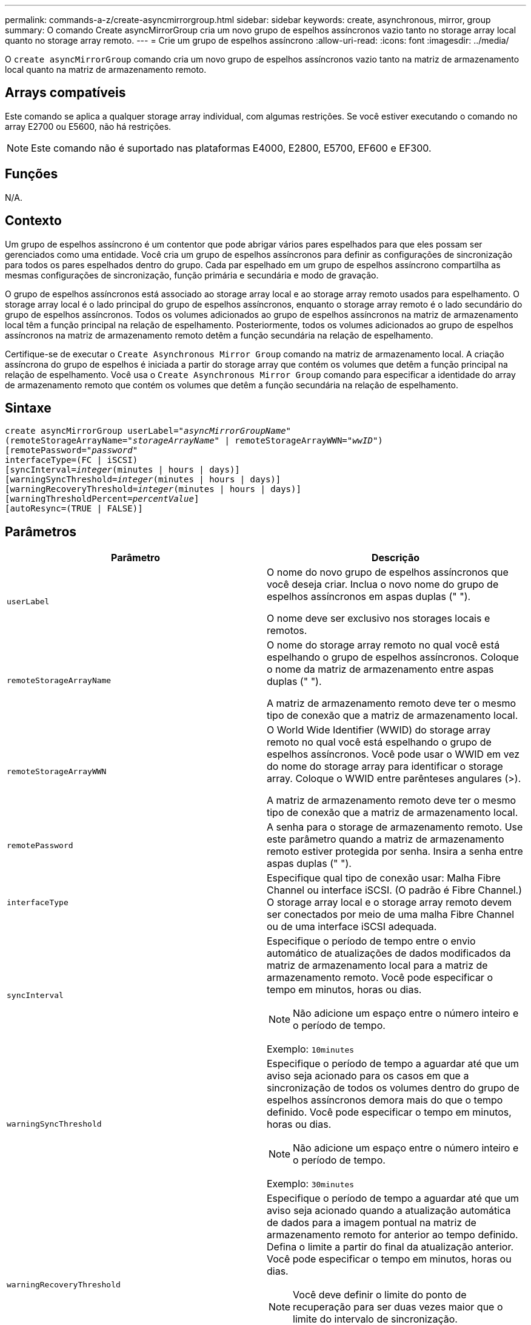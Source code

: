 ---
permalink: commands-a-z/create-asyncmirrorgroup.html 
sidebar: sidebar 
keywords: create, asynchronous, mirror, group 
summary: O comando Create asyncMirrorGroup cria um novo grupo de espelhos assíncronos vazio tanto no storage array local quanto no storage array remoto. 
---
= Crie um grupo de espelhos assíncrono
:allow-uri-read: 
:icons: font
:imagesdir: ../media/


[role="lead"]
O `create asyncMirrorGroup` comando cria um novo grupo de espelhos assíncronos vazio tanto na matriz de armazenamento local quanto na matriz de armazenamento remoto.



== Arrays compatíveis

Este comando se aplica a qualquer storage array individual, com algumas restrições. Se você estiver executando o comando no array E2700 ou E5600, não há restrições.

[NOTE]
====
Este comando não é suportado nas plataformas E4000, E2800, E5700, EF600 e EF300.

====


== Funções

N/A.



== Contexto

Um grupo de espelhos assíncrono é um contentor que pode abrigar vários pares espelhados para que eles possam ser gerenciados como uma entidade. Você cria um grupo de espelhos assíncronos para definir as configurações de sincronização para todos os pares espelhados dentro do grupo. Cada par espelhado em um grupo de espelhos assíncrono compartilha as mesmas configurações de sincronização, função primária e secundária e modo de gravação.

O grupo de espelhos assíncronos está associado ao storage array local e ao storage array remoto usados para espelhamento. O storage array local é o lado principal do grupo de espelhos assíncronos, enquanto o storage array remoto é o lado secundário do grupo de espelhos assíncronos. Todos os volumes adicionados ao grupo de espelhos assíncronos na matriz de armazenamento local têm a função principal na relação de espelhamento. Posteriormente, todos os volumes adicionados ao grupo de espelhos assíncronos na matriz de armazenamento remoto detêm a função secundária na relação de espelhamento.

Certifique-se de executar o `Create Asynchronous Mirror Group` comando na matriz de armazenamento local. A criação assíncrona do grupo de espelhos é iniciada a partir do storage array que contém os volumes que detêm a função principal na relação de espelhamento. Você usa o `Create Asynchronous Mirror Group` comando para especificar a identidade do array de armazenamento remoto que contém os volumes que detêm a função secundária na relação de espelhamento.



== Sintaxe

[source, cli, subs="+macros"]
----
create asyncMirrorGroup userLabel=pass:quotes[_"asyncMirrorGroupName"_]
(remoteStorageArrayName=pass:quotes[_"storageArrayName"_] | remoteStorageArrayWWN=pass:quotes[_"wwID"_])
[remotePassword=pass:quotes[_"password"_]
interfaceType=(FC | iSCSI)
[syncInterval=pass:quotes[_integer_](minutes | hours | days)]
[warningSyncThreshold=pass:quotes[_integer_](minutes | hours | days)]
[warningRecoveryThreshold=pass:quotes[_integer_](minutes | hours | days)]
[warningThresholdPercent=pass:quotes[_percentValue_]]
[autoResync=(TRUE | FALSE)]
----


== Parâmetros

|===
| Parâmetro | Descrição 


 a| 
`userLabel`
 a| 
O nome do novo grupo de espelhos assíncronos que você deseja criar. Inclua o novo nome do grupo de espelhos assíncronos em aspas duplas (" ").

O nome deve ser exclusivo nos storages locais e remotos.



 a| 
`remoteStorageArrayName`
 a| 
O nome do storage array remoto no qual você está espelhando o grupo de espelhos assíncronos. Coloque o nome da matriz de armazenamento entre aspas duplas (" ").

A matriz de armazenamento remoto deve ter o mesmo tipo de conexão que a matriz de armazenamento local.



 a| 
`remoteStorageArrayWWN`
 a| 
O World Wide Identifier (WWID) do storage array remoto no qual você está espelhando o grupo de espelhos assíncronos. Você pode usar o WWID em vez do nome do storage array para identificar o storage array. Coloque o WWID entre parênteses angulares (>).

A matriz de armazenamento remoto deve ter o mesmo tipo de conexão que a matriz de armazenamento local.



 a| 
`remotePassword`
 a| 
A senha para o storage de armazenamento remoto. Use este parâmetro quando a matriz de armazenamento remoto estiver protegida por senha. Insira a senha entre aspas duplas (" ").



 a| 
`interfaceType`
 a| 
Especifique qual tipo de conexão usar: Malha Fibre Channel ou interface iSCSI. (O padrão é Fibre Channel.) O storage array local e o storage array remoto devem ser conectados por meio de uma malha Fibre Channel ou de uma interface iSCSI adequada.



 a| 
`syncInterval`
 a| 
Especifique o período de tempo entre o envio automático de atualizações de dados modificados da matriz de armazenamento local para a matriz de armazenamento remoto. Você pode especificar o tempo em minutos, horas ou dias.

[NOTE]
====
Não adicione um espaço entre o número inteiro e o período de tempo.

====
Exemplo: `10minutes`



 a| 
`warningSyncThreshold`
 a| 
Especifique o período de tempo a aguardar até que um aviso seja acionado para os casos em que a sincronização de todos os volumes dentro do grupo de espelhos assíncronos demora mais do que o tempo definido. Você pode especificar o tempo em minutos, horas ou dias.

[NOTE]
====
Não adicione um espaço entre o número inteiro e o período de tempo.

====
Exemplo: `30minutes`



 a| 
`warningRecoveryThreshold`
 a| 
Especifique o período de tempo a aguardar até que um aviso seja acionado quando a atualização automática de dados para a imagem pontual na matriz de armazenamento remoto for anterior ao tempo definido. Defina o limite a partir do final da atualização anterior. Você pode especificar o tempo em minutos, horas ou dias.

[NOTE]
====
Você deve definir o limite do ponto de recuperação para ser duas vezes maior que o limite do intervalo de sincronização.

====
[NOTE]
====
Não adicione um espaço entre o número inteiro e o período de tempo.

====
Exemplo: `60minutes`



 a| 
`warningThresholdPercent`
 a| 
Especifique o período de tempo para esperar até que um aviso seja acionado quando a capacidade de um volume de repositório espelhado atingir a porcentagem definida. Defina o limite por porcentagem (%) da capacidade restante.



 a| 
`autoResync`
 a| 
As configurações de ressincronização automática entre os volumes primários e os volumes secundários de um par espelhado assíncrono dentro de um grupo de espelhos assíncronos. Este parâmetro tem estes valores:

* `enabled` -- a ressincronização automática está ativada. Não é necessário fazer mais nada para ressincronizar o volume primário e o volume secundário.
* `disabled` -- a ressincronização automática está desligada. Para ressincronizar o volume primário e o volume secundário, você deve executar o `resume asyncMirrorGroup` comando.


|===


== Notas

* O recurso de espelhamento assíncrono deve ser ativado e ativado nos storages de armazenamento local e remoto que serão usados para atividades de espelhamento.
* Você pode usar qualquer combinação de carateres alfanuméricos, hífens e sublinhados para os nomes. Os nomes podem ter um máximo de 30 carateres.
* Os storage arrays locais e remotos devem ser conectados por meio de uma malha Fibre Channel ou de uma interface iSCSI.
* As senhas são armazenadas em cada matriz de armazenamento em um domínio de gerenciamento. Se uma senha não tiver sido definida anteriormente, você não precisará de uma senha. A palavra-passe pode ser qualquer combinação de carateres alfanuméricos com um máximo de 30 carateres. (Você pode definir uma senha de storage array usando o `set storageArray` comando.)
* Dependendo da configuração, há um número máximo de grupos de espelhos assíncronos que você pode criar em um storage array.
* Grupos de espelhos assíncronos são criados vazios e pares espelhados são adicionados a eles mais tarde. Somente pares espelhados podem ser adicionados a um grupo de espelhos assíncrono. Cada par espelhado está associado a exatamente um grupo de espelhos assíncrono.
* O processo de espelhamento assíncrono é iniciado em um intervalo de sincronização definido. As imagens pontuais periódicas são replicadas porque apenas os dados alterados são copiados e não o volume inteiro.




== Nível mínimo de firmware

7,84

O 11,80 adiciona suporte a array EF600 e EF300
